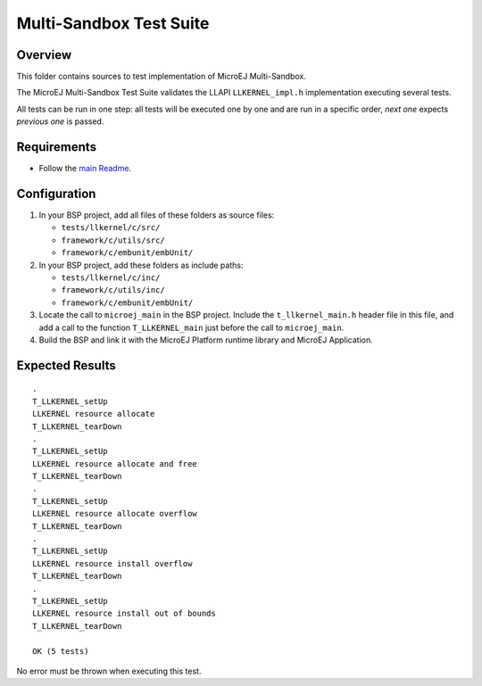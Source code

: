 .. ReStructuredText
.. Copyright 2023 MicroEJ Corp.  MicroEJ Corp. All rights reserved.
.. Use of this source code is governed by a BSD-style license that can be found with this software.

************************
Multi-Sandbox Test Suite
************************

Overview
========

This folder contains sources to test implementation of MicroEJ Multi-Sandbox.

The MicroEJ Multi-Sandbox Test Suite validates the LLAPI ``LLKERNEL_impl.h``
implementation executing several tests.

All tests can be run in one step: all tests will be executed one by one
and are run in a specific order, *next one* expects *previous one* is
passed.

Requirements
============

- Follow the `main Readme <../../README.rst>`_.

Configuration
=============

#. In your BSP project, add all files of these folders as source files:

   * ``tests/llkernel/c/src/``
   * ``framework/c/utils/src/``
   * ``framework/c/embunit/embUnit/``

#. In your BSP project, add these folders as include paths:

   * ``tests/llkernel/c/inc/``
   * ``framework/c/utils/inc/``
   * ``framework/c/embunit/embUnit/``

#. Locate the call to ``microej_main`` in the BSP project. Include the ``t_llkernel_main.h`` header file in this file, and add a call to the function ``T_LLKERNEL_main`` just before the call to ``microej_main``.
#. Build the BSP and link it with the MicroEJ Platform runtime library and MicroEJ Application.

Expected Results
================

::

	.
	T_LLKERNEL_setUp
	LLKERNEL resource allocate
	T_LLKERNEL_tearDown
	.
	T_LLKERNEL_setUp
	LLKERNEL resource allocate and free
	T_LLKERNEL_tearDown
	.
	T_LLKERNEL_setUp
	LLKERNEL resource allocate overflow
	T_LLKERNEL_tearDown
	.
	T_LLKERNEL_setUp
	LLKERNEL resource install overflow
	T_LLKERNEL_tearDown
	.
	T_LLKERNEL_setUp
	LLKERNEL resource install out of bounds
	T_LLKERNEL_tearDown
	
	OK (5 tests)


No error must be thrown when executing this test.